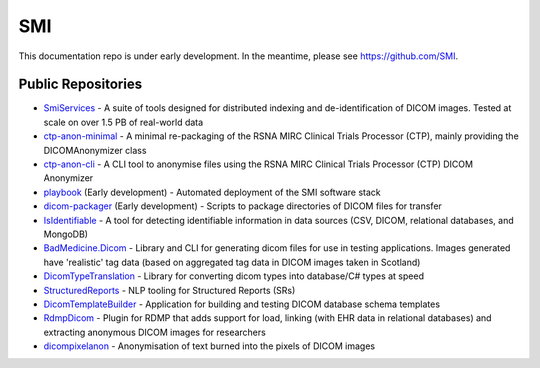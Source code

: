 SMI
===

This documentation repo is under early development. In the meantime, please see https://github.com/SMI.

Public Repositories
-------------------

* `SmiServices <https://github.com/SMI/SmiServices/>`_ - A suite of tools designed for distributed indexing and de-identification of DICOM images. Tested at scale on over 1.5 PB of real-world data
* `ctp-anon-minimal <https://github.com/SMI/ctp-anon-minimal />`_ - A minimal re-packaging of the RSNA MIRC Clinical Trials Processor (CTP), mainly providing the DICOMAnonymizer class
* `ctp-anon-cli <https://github.com/SMI/ctp-anon-cli />`_ - A CLI tool to anonymise files using the RSNA MIRC Clinical Trials Processor (CTP) DICOM Anonymizer
* `playbook <https://github.com/SMI/playbook />`_ (Early development) - Automated deployment of the SMI software stack
* `dicom-packager <https://github.com/SMI/dicom-packager />`_ (Early development) - Scripts to package directories of DICOM files for transfer
* `IsIdentifiable <https://github.com/SMI/IsIdentifiable />`_ - A tool for detecting identifiable information in data sources (CSV, DICOM, relational databases, and MongoDB)
* `BadMedicine.Dicom <https://github.com/SMI/BadMedicine.Dicom />`_ - Library and CLI for generating dicom files for use in testing applications. Images generated have 'realistic' tag data (based on aggregated tag data in DICOM images taken in Scotland)
* `DicomTypeTranslation <https://github.com/SMI/DicomTypeTranslation />`_ - Library for converting dicom types into database/C# types at speed
* `StructuredReports <https://github.com/SMI/StructuredReports />`_ - NLP tooling for Structured Reports (SRs)
* `DicomTemplateBuilder <https://github.com/SMI/DicomTemplateBuilder />`_ - Application for building and testing DICOM database schema templates
* `RdmpDicom <https://github.com/SMI/RdmpDicom />`_ - Plugin for RDMP that adds support for load, linking (with EHR data in relational databases) and extracting anonymous DICOM images for researchers
* `dicompixelanon <https://github.com/SMI/dicompixelanon />`_ - Anonymisation of text burned into the pixels of DICOM images
